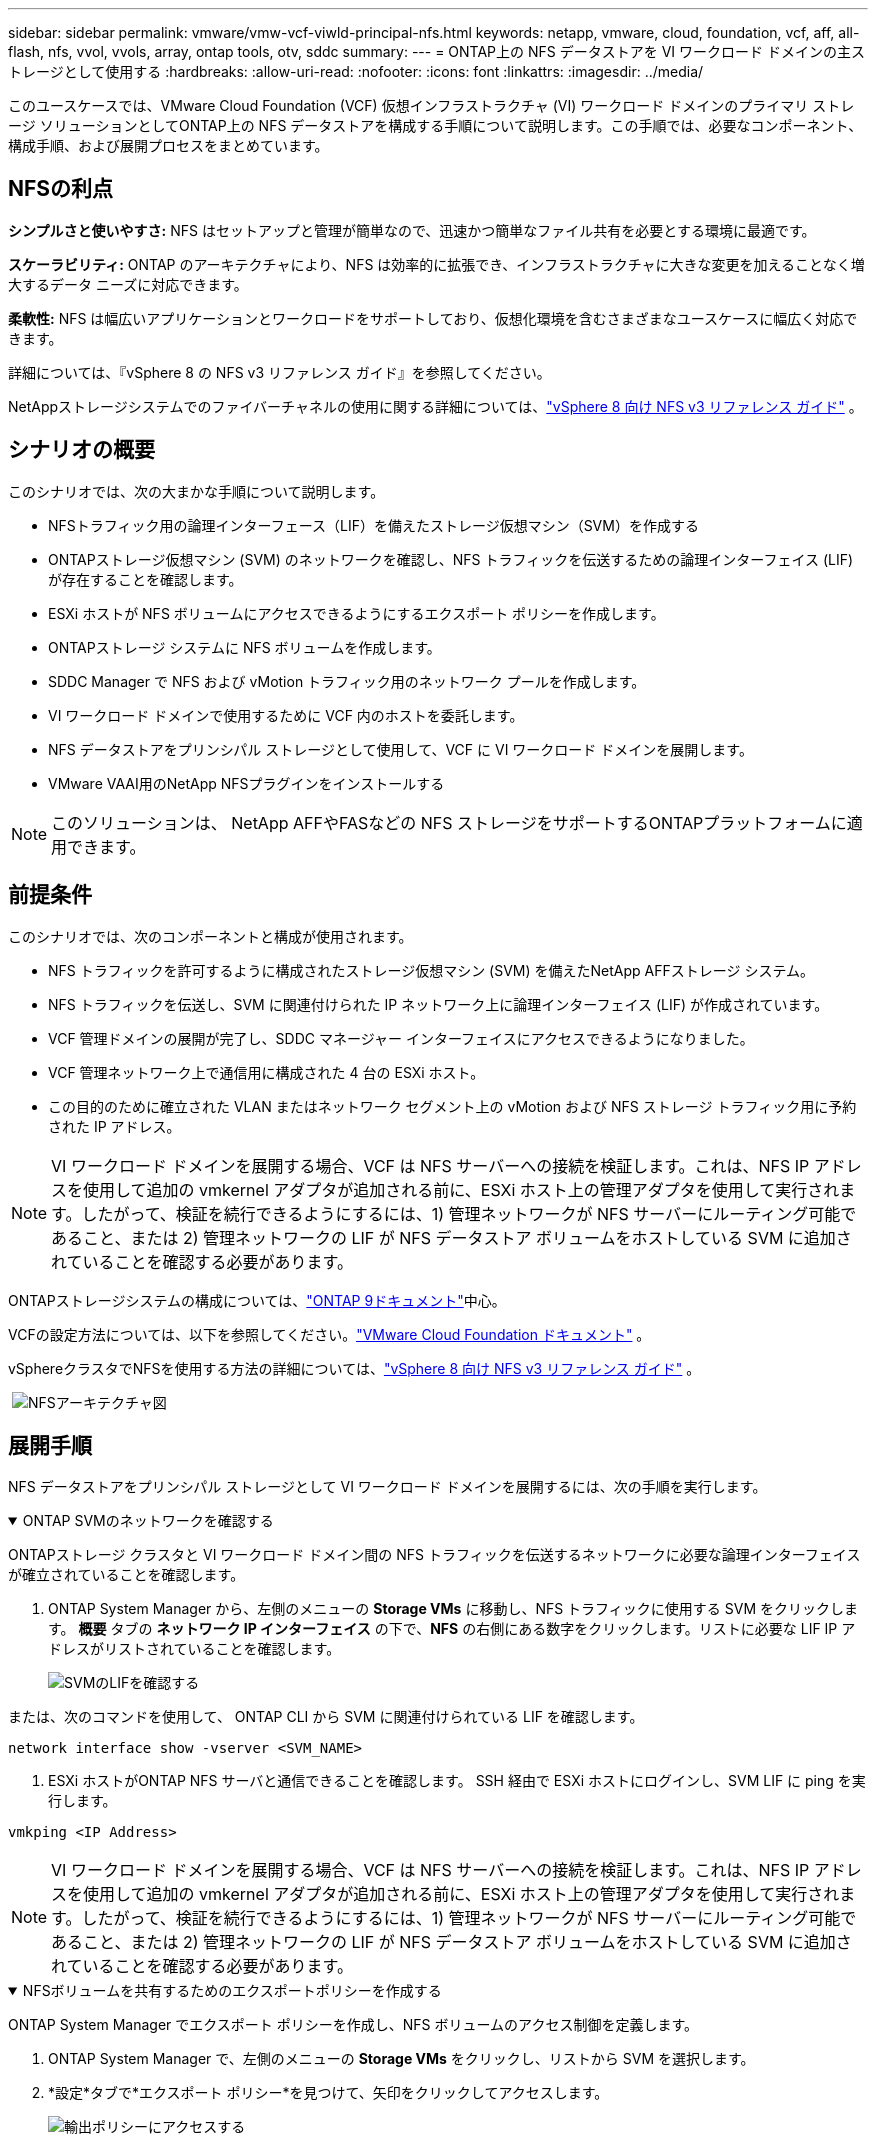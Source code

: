---
sidebar: sidebar 
permalink: vmware/vmw-vcf-viwld-principal-nfs.html 
keywords: netapp, vmware, cloud, foundation, vcf, aff, all-flash, nfs, vvol, vvols, array, ontap tools, otv, sddc 
summary:  
---
= ONTAP上の NFS データストアを VI ワークロード ドメインの主ストレージとして使用する
:hardbreaks:
:allow-uri-read: 
:nofooter: 
:icons: font
:linkattrs: 
:imagesdir: ../media/


[role="lead"]
このユースケースでは、VMware Cloud Foundation (VCF) 仮想インフラストラクチャ (VI) ワークロード ドメインのプライマリ ストレージ ソリューションとしてONTAP上の NFS データストアを構成する手順について説明します。この手順では、必要なコンポーネント、構成手順、および展開プロセスをまとめています。



== NFSの利点

*シンプルさと使いやすさ:* NFS はセットアップと管理が簡単なので、迅速かつ簡単なファイル共有を必要とする環境に最適です。

*スケーラビリティ:* ONTAP のアーキテクチャにより、NFS は効率的に拡張でき、インフラストラクチャに大きな変更を加えることなく増大するデータ ニーズに対応できます。

*柔軟性:* NFS は幅広いアプリケーションとワークロードをサポートしており、仮想化環境を含むさまざまなユースケースに幅広く対応できます。

詳細については、『vSphere 8 の NFS v3 リファレンス ガイド』を参照してください。

NetAppストレージシステムでのファイバーチャネルの使用に関する詳細については、link:vmw-vvf-overview.html["vSphere 8 向け NFS v3 リファレンス ガイド"] 。



== シナリオの概要

このシナリオでは、次の大まかな手順について説明します。

* NFSトラフィック用の論理インターフェース（LIF）を備えたストレージ仮想マシン（SVM）を作成する
* ONTAPストレージ仮想マシン (SVM) のネットワークを確認し、NFS トラフィックを伝送するための論理インターフェイス (LIF) が存在することを確認します。
* ESXi ホストが NFS ボリュームにアクセスできるようにするエクスポート ポリシーを作成します。
* ONTAPストレージ システムに NFS ボリュームを作成します。
* SDDC Manager で NFS および vMotion トラフィック用のネットワーク プールを作成します。
* VI ワークロード ドメインで使用するために VCF 内のホストを委託します。
* NFS データストアをプリンシパル ストレージとして使用して、VCF に VI ワークロード ドメインを展開します。
* VMware VAAI用のNetApp NFSプラグインをインストールする



NOTE: このソリューションは、 NetApp AFFやFASなどの NFS ストレージをサポートするONTAPプラットフォームに適用できます。



== 前提条件

このシナリオでは、次のコンポーネントと構成が使用されます。

* NFS トラフィックを許可するように構成されたストレージ仮想マシン (SVM) を備えたNetApp AFFストレージ システム。
* NFS トラフィックを伝送し、SVM に関連付けられた IP ネットワーク上に論理インターフェイス (LIF) が作成されています。
* VCF 管理ドメインの展開が完了し、SDDC マネージャー インターフェイスにアクセスできるようになりました。
* VCF 管理ネットワーク上で通信用に構成された 4 台の ESXi ホスト。
* この目的のために確立された VLAN またはネットワーク セグメント上の vMotion および NFS ストレージ トラフィック用に予約された IP アドレス。



NOTE: VI ワークロード ドメインを展開する場合、VCF は NFS サーバーへの接続を検証します。これは、NFS IP アドレスを使用して追加の vmkernel アダプタが追加される前に、ESXi ホスト上の管理アダプタを使用して実行されます。したがって、検証を続行できるようにするには、1) 管理ネットワークが NFS サーバーにルーティング可能であること、または 2) 管理ネットワークの LIF が NFS データストア ボリュームをホストしている SVM に追加されていることを確認する必要があります。

ONTAPストレージシステムの構成については、link:https://docs.netapp.com/us-en/ontap["ONTAP 9ドキュメント"]中心。

VCFの設定方法については、以下を参照してください。link:https://techdocs.broadcom.com/us/en/vmware-cis/vcf.html["VMware Cloud Foundation ドキュメント"] 。

vSphereクラスタでNFSを使用する方法の詳細については、link:vmw-vvf-overview.html["vSphere 8 向け NFS v3 リファレンス ガイド"] 。

{nbsp}image:vmware-vcf-aff-070.png["NFSアーキテクチャ図"] {nbsp}



== 展開手順

NFS データストアをプリンシパル ストレージとして VI ワークロード ドメインを展開するには、次の手順を実行します。

.ONTAP SVMのネットワークを確認する
[%collapsible%open]
====
ONTAPストレージ クラスタと VI ワークロード ドメイン間の NFS トラフィックを伝送するネットワークに必要な論理インターフェイスが確立されていることを確認します。

. ONTAP System Manager から、左側のメニューの *Storage VMs* に移動し、NFS トラフィックに使用する SVM をクリックします。 *概要* タブの *ネットワーク IP インターフェイス* の下で、*NFS* の右側にある数字をクリックします。リストに必要な LIF IP アドレスがリストされていることを確認します。
+
image:vmware-vcf-aff-003.png["SVMのLIFを確認する"]



または、次のコマンドを使用して、 ONTAP CLI から SVM に関連付けられている LIF を確認します。

[source, cli]
----
network interface show -vserver <SVM_NAME>
----
. ESXi ホストがONTAP NFS サーバと通信できることを確認します。  SSH 経由で ESXi ホストにログインし、SVM LIF に ping を実行します。


[source, cli]
----
vmkping <IP Address>
----

NOTE: VI ワークロード ドメインを展開する場合、VCF は NFS サーバーへの接続を検証します。これは、NFS IP アドレスを使用して追加の vmkernel アダプタが追加される前に、ESXi ホスト上の管理アダプタを使用して実行されます。したがって、検証を続行できるようにするには、1) 管理ネットワークが NFS サーバーにルーティング可能であること、または 2) 管理ネットワークの LIF が NFS データストア ボリュームをホストしている SVM に追加されていることを確認する必要があります。

====
.NFSボリュームを共有するためのエクスポートポリシーを作成する
[%collapsible%open]
====
ONTAP System Manager でエクスポート ポリシーを作成し、NFS ボリュームのアクセス制御を定義します。

. ONTAP System Manager で、左側のメニューの *Storage VMs* をクリックし、リストから SVM を選択します。
. *設定*タブで*エクスポート ポリシー*を見つけて、矢印をクリックしてアクセスします。
+
image:vmware-vcf-aff-006.png["輸出ポリシーにアクセスする"]

+
{nbsp}

. *新しいエクスポート ポリシー* ウィンドウでポリシーの名前を追加し、*新しいルールの追加* ボタンをクリックし、*+ 追加* ボタンをクリックして新しいルールの追加を開始します。
+
image:vmware-vcf-aff-007.png["新しい輸出政策"]

+
{nbsp}

. ルールに含める IP アドレス、IP アドレス範囲、またはネットワークを入力します。  *SMB/Cifs* および * FlexCache* ボックスのチェックを外し、以下のアクセス詳細を選択します。  ESXi ホストにアクセスするには、UNIX ボックスを選択するだけで十分です。
+
image:vmware-vcf-aff-008.png["新しいルールを保存"]

+

NOTE: VI ワークロード ドメインを展開する場合、VCF は NFS サーバーへの接続を検証します。これは、NFS IP アドレスを使用して追加の vmkernel アダプタが追加される前に、ESXi ホスト上の管理アダプタを使用して実行されます。したがって、検証を続行するには、エクスポート ポリシーに VCF 管理ネットワークが含まれていることを確認する必要があります。

. すべてのルールを入力したら、[*保存*] ボタンをクリックして新しいエクスポート ポリシーを保存します。
. あるいは、 ONTAP CLI でエクスポート ポリシーとルールを作成することもできます。  ONTAPドキュメントでエクスポート ポリシーを作成し、ルールを追加する手順を参照してください。
+
** ONTAP CLIを使用してlink:https://docs.netapp.com/us-en/ontap/nfs-config/create-export-policy-task.html["エクスポート ポリシーの作成"]。
** ONTAP CLIを使用してlink:https://docs.netapp.com/us-en/ontap/nfs-config/add-rule-export-policy-task.html["エクスポート ポリシーへのルールの追加"]。




====
.NFSボリュームを作成する
[%collapsible%open]
====
ワークロード ドメインのデプロイメントでデータストアとして使用する NFS ボリュームをONTAPストレージ システム上に作成します。

. ONTAP System Manager から、左側のメニューの *Storage > Volumes* に移動し、*+Add* をクリックして新しいボリュームを作成します。
+
image:vmware-vcf-aff-009.png["新しいボリュームを追加"]

+
{nbsp}

. ボリュームの名前を追加し、必要な容量を入力して、ボリュームをホストするストレージ VM を選択します。続行するには、[*その他のオプション*] をクリックします。
+
image:vmware-vcf-aff-010.png["ボリュームの詳細を追加する"]

+
{nbsp}

. [アクセス許可] で、NFS サーバーと NFS トラフィックの両方の検証に使用される VCF 管理ネットワークまたは IP アドレスと NFS ネットワーク IP アドレスを含むエクスポート ポリシーを選択します。
+
image:vmware-vcf-aff-011.png["ボリュームの詳細を追加する"]

+
+

+

NOTE: VI ワークロード ドメインを展開する場合、VCF は NFS サーバーへの接続を検証します。これは、NFS IP アドレスを使用して追加の vmkernel アダプタが追加される前に、ESXi ホスト上の管理アダプタを使用して実行されます。したがって、検証を続行できるようにするには、1) 管理ネットワークが NFS サーバーにルーティング可能であること、または 2) 管理ネットワークの LIF が NFS データストア ボリュームをホストしている SVM に追加されていることを確認する必要があります。

. あるいは、 ONTAPボリュームはONTAP CLI で作成することもできます。詳細については、link:https://docs.netapp.com/us-en/ontap-cli-9141//lun-create.html["lun create"] ONTAPコマンドのドキュメントのコマンド。


====
.SDDC マネージャーでネットワーク プールを作成する
[%collapsible%open]
====
ESXi ホストを VI ワークロード ドメインに展開するための準備として、ESXi ホストをコミッショニングする前に、SDDC マネージャでネットワーク プールを作成する必要があります。ネットワーク プールには、NFS サーバーとの通信に使用される VMkernel アダプタのネットワーク情報と IP アドレス範囲が含まれている必要があります。

. SDDC Manager Web インターフェースから、左側のメニューの *ネットワーク設定* に移動し、*+ ネットワーク プールの作成* ボタンをクリックします。
+
image:vmware-vcf-aff-004.png["ネットワークプールを作成する"]

+
{nbsp}

. ネットワーク プールの名前を入力し、NFS のチェック ボックスをオンにして、すべてのネットワークの詳細を入力します。  vMotion ネットワーク情報についてもこれを繰り返します。
+
image:vmware-vcf-aff-005.png["ネットワークプールの構成"]

+
{nbsp}

. *保存* ボタンをクリックして、ネットワーク プールの作成を完了します。


====
.委員会ホスト
[%collapsible%open]
====
ESXi ホストをワークロード ドメインとして展開する前に、SDDC Manager インベントリに追加する必要があります。これには、必要な情報の提供、検証の通過、および試運転プロセスの開始が含まれます。

詳細については、link:https://techdocs.broadcom.com/us/en/vmware-cis/vcf/vcf-5-2-and-earlier/5-2/commission-hosts.html["委員会ホスト"] VCF 管理ガイドを参照してください。

. SDDC マネージャー インターフェースから、左側のメニューの *ホスト* に移動し、*ホストのコミッション* ボタンをクリックします。
+
image:vmware-vcf-aff-016.png["コミッションホストを開始する"]

+
{nbsp}

. 最初のページは前提条件のチェックリストです。すべての前提条件を再確認し、すべてのチェックボックスを選択して続行します。
+
image:vmware-vcf-aff-017.png["前提条件を確認する"]

+
{nbsp}

. *ホストの追加と検証* ウィンドウで、*ホスト FQDN*、*ストレージ タイプ*、ワークロード ドメインに使用する vMotion および NFS ストレージ IP アドレスを含む *ネットワーク プール* 名、および ESXi ホストにアクセスするための資格情報を入力します。  *追加* をクリックして、検証するホストのグループにホストを追加します。
+
image:vmware-vcf-aff-018.png["ホストの追加と検証ウィンドウ"]

+
{nbsp}

. 検証するすべてのホストを追加したら、[*すべて検証*] ボタンをクリックして続行します。
. すべてのホストが検証されたと仮定して、[次へ] をクリックして続行します。
+
image:vmware-vcf-aff-019.png["すべて検証して「次へ」をクリックします"]

+
{nbsp}

. 委託するホストのリストを確認し、「委託」ボタンをクリックしてプロセスを開始します。  SDDC マネージャーのタスク ペインからコミッショニング プロセスを監視します。
+
image:vmware-vcf-aff-020.png["すべて検証して「次へ」をクリックします"]



====
.VIワークロードドメインのデプロイ
[%collapsible%open]
====
VI ワークロード ドメインの展開は、VCF Cloud Manager インターフェイスを使用して行われます。ここでは、ストレージ構成に関連する手順のみを説明します。

VIワークロードドメインの展開手順については、以下を参照してください。link:https://techdocs.broadcom.com/us/en/vmware-cis/vcf/vcf-5-2-and-earlier/5-2/map-for-administering-vcf-5-2/working-with-workload-domains-admin/about-virtual-infrastructure-workload-domains-admin/deploy-a-vi-workload-domain-using-the-sddc-manager-ui-admin.html["SDDC Manager UI を使用して VI ワークロード ドメインを展開する"] 。

. SDDC Manager ダッシュボードから、右上隅の *+ ワークロード ドメイン* をクリックして、新しいワークロード ドメインを作成します。
+
image:vmware-vcf-aff-012.png["新しいワークロードドメインを作成する"]

+
{nbsp}

. VI 構成ウィザードで、必要に応じて *一般情報、クラスター、コンピューティング、ネットワーク*、および *ホスト選択* のセクションに入力します。


VI構成ウィザードに必要な情報を入力する方法については、以下を参照してください。link:https://techdocs.broadcom.com/us/en/vmware-cis/vcf/vcf-5-2-and-earlier/5-2/map-for-administering-vcf-5-2/working-with-workload-domains-admin/about-virtual-infrastructure-workload-domains-admin/deploy-a-vi-workload-domain-using-the-sddc-manager-ui-admin.html["SDDC Manager UI を使用して VI ワークロード ドメインを展開する"] 。

+image:vmware-vcf-aff-013.png["VI構成ウィザード"]

. NFS ストレージ セクションで、データストア名、NFS ボリュームのフォルダー マウント ポイント、およびONTAP NFS ストレージ VM LIF の IP アドレスを入力します。
+
image:vmware-vcf-aff-014.png["NFSストレージ情報を追加する"]

+
{nbsp}

. VI 構成ウィザードでスイッチ構成とライセンスの手順を完了し、[完了] をクリックしてワークロード ドメインの作成プロセスを開始します。
+
image:vmware-vcf-aff-015.png["VI構成ウィザードを完了する"]

+
{nbsp}

. プロセスを監視し、プロセス中に発生する検証の問題を解決します。


====
.VMware VAAI用のNetApp NFSプラグインをインストールする
[%collapsible%open]
====
NetApp NFS Plug-in for VMware VAAI は、ESXi ホストにインストールされた VMware 仮想ディスク ライブラリを統合し、より高速に完了する、より高性能なクローン作成操作を提供します。これは、VMware vSphere でONTAPストレージ システムを使用する場合に推奨される手順です。

VMware VAAI用のNetApp NFSプラグインを導入するための手順については、次のURLを参照してください。link:https://docs.netapp.com/us-en/nfs-plugin-vmware-vaai/task-install-netapp-nfs-plugin-for-vmware-vaai.html["VMware VAAI用のNetApp NFSプラグインをインストールする"] 。

====


== このソリューションのビデオデモ

.VCF ワークロード ドメインの主要ストレージとしての NFS データストア
video::9b66ac8d-d2b1-4ac4-a33c-b16900f67df6[panopto,width=360]


== 追加情報

ONTAPストレージシステムの構成については、link:https://docs.netapp.com/us-en/ontap["ONTAP 9ドキュメント"]中心。

VCFの設定方法については、以下を参照してください。link:https://techdocs.broadcom.com/us/en/vmware-cis/vcf.html["VMware Cloud Foundation ドキュメント"] 。
